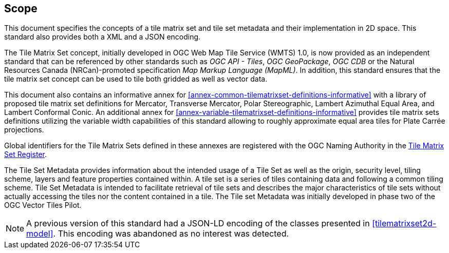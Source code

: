 == Scope

This document specifies the concepts of a tile matrix set and tile set metadata and their implementation in 2D space. This standard also provides both a XML and a JSON encoding.

The Tile Matrix Set concept, initially developed in OGC Web Map Tile Service (WMTS) 1.0, is now provided as an independent standard that can be referenced by other standards such as _OGC API - Tiles_, _OGC GeoPackage_, _OGC CDB_ or the Natural Resources Canada (NRCan)-promoted specification _Map Markup Language (MapML)_. In addition, this standard ensures that the tile matrix set concept can be used to tile both gridded as well as vector data.

This document also contains an informative annex for <<annex-common-tilematrixset-definitions-informative>> with a library of proposed tile matrix set definitions for Mercator, Transverse Mercator, Polar Stereographic, Lambert Azimuthal Equal Area, and Lambert Conformal Conic.
An additional annex for <<annex-variable-tilematrixset-definitions-informative>> provides tile matrix sets definitions utilizing the variable width capabilities of this standard allowing to roughly approximate equal area tiles for Plate Carrée projections.

Global identifiers for the Tile Matrix Sets defined in these annexes are registered with the OGC Naming Authority in the http://www.opengis.net/def/tms[Tile Matrix Set Register].

The Tile Set Metadata provides information about the intended usage of a Tile Set as well as the origin, security level, tiling scheme, layers and feature properties contained within. A tile set is a series of tiles containing data and following a common tiling scheme. Tile Set Metadata is intended to facilitate retrieval of tile sets and describes the major characteristics of tile sets without actually accessing the tiles nor the content contained in a tile. The Tile set Metadata was initially developed in phase two of the OGC Vector Tiles Pilot.

NOTE: A previous version of this standard had a JSON-LD encoding of the classes presented in <<tilematrixset2d-model>>. This encoding was abandoned as no interest was detected.
